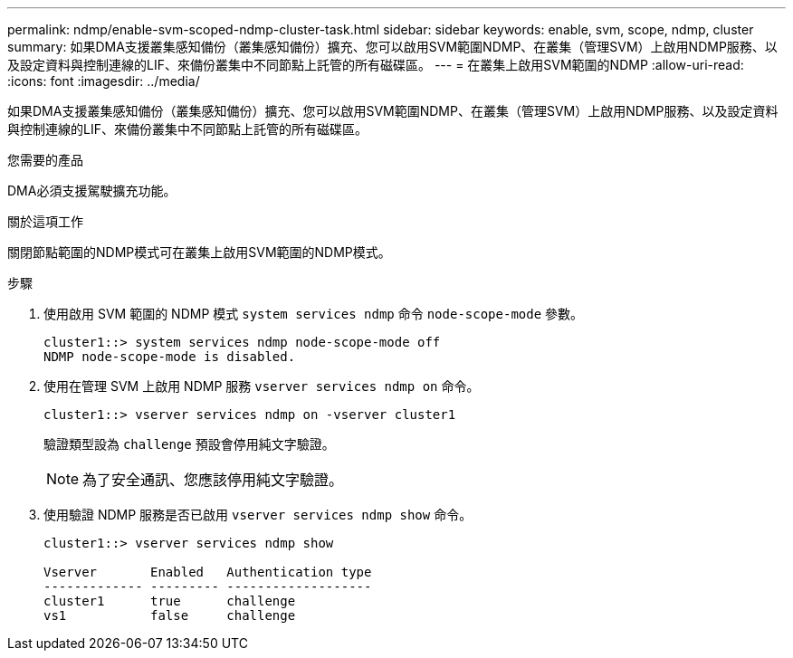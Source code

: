 ---
permalink: ndmp/enable-svm-scoped-ndmp-cluster-task.html 
sidebar: sidebar 
keywords: enable, svm, scope, ndmp, cluster 
summary: 如果DMA支援叢集感知備份（叢集感知備份）擴充、您可以啟用SVM範圍NDMP、在叢集（管理SVM）上啟用NDMP服務、以及設定資料與控制連線的LIF、來備份叢集中不同節點上託管的所有磁碟區。 
---
= 在叢集上啟用SVM範圍的NDMP
:allow-uri-read: 
:icons: font
:imagesdir: ../media/


[role="lead"]
如果DMA支援叢集感知備份（叢集感知備份）擴充、您可以啟用SVM範圍NDMP、在叢集（管理SVM）上啟用NDMP服務、以及設定資料與控制連線的LIF、來備份叢集中不同節點上託管的所有磁碟區。

.您需要的產品
DMA必須支援駕駛擴充功能。

.關於這項工作
關閉節點範圍的NDMP模式可在叢集上啟用SVM範圍的NDMP模式。

.步驟
. 使用啟用 SVM 範圍的 NDMP 模式 `system services ndmp` 命令 `node-scope-mode` 參數。
+
[listing]
----
cluster1::> system services ndmp node-scope-mode off
NDMP node-scope-mode is disabled.
----
. 使用在管理 SVM 上啟用 NDMP 服務 `vserver services ndmp on` 命令。
+
[listing]
----
cluster1::> vserver services ndmp on -vserver cluster1
----
+
驗證類型設為 `challenge` 預設會停用純文字驗證。

+
[NOTE]
====
為了安全通訊、您應該停用純文字驗證。

====
. 使用驗證 NDMP 服務是否已啟用 `vserver services ndmp show` 命令。
+
[listing]
----
cluster1::> vserver services ndmp show

Vserver       Enabled   Authentication type
------------- --------- -------------------
cluster1      true      challenge
vs1           false     challenge
----

